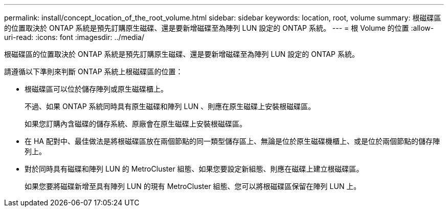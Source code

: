---
permalink: install/concept_location_of_the_root_volume.html 
sidebar: sidebar 
keywords: location, root, volume 
summary: 根磁碟區的位置取決於 ONTAP 系統是預先訂購原生磁碟、還是要新增磁碟至為陣列 LUN 設定的 ONTAP 系統。 
---
= 根 Volume 的位置
:allow-uri-read: 
:icons: font
:imagesdir: ../media/


[role="lead"]
根磁碟區的位置取決於 ONTAP 系統是預先訂購原生磁碟、還是要新增磁碟至為陣列 LUN 設定的 ONTAP 系統。

請遵循以下準則來判斷 ONTAP 系統上根磁碟區的位置：

* 根磁碟區可以位於儲存陣列或原生磁碟櫃上。
+
不過、如果 ONTAP 系統同時具有原生磁碟和陣列 LUN 、則應在原生磁碟上安裝根磁碟區。

+
如果您訂購內含磁碟的儲存系統、原廠會在原生磁碟上安裝根磁碟區。

* 在 HA 配對中、最佳做法是將根磁碟區放在兩個節點的同一類型儲存區上、無論是位於原生磁碟機櫃上、或是位於兩個節點的儲存陣列上。
* 對於同時具有磁碟和陣列 LUN 的 MetroCluster 組態、如果您要設定新組態、則應在磁碟上建立根磁碟區。
+
如果您要將磁碟新增至具有陣列 LUN 的現有 MetroCluster 組態、您可以將根磁碟區保留在陣列 LUN 上。


